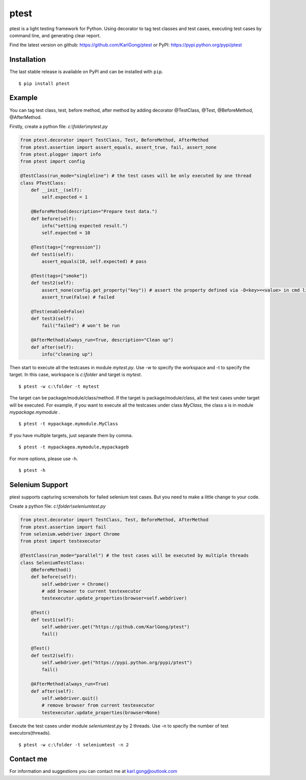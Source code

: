=====
ptest
=====
ptest is a light testing framework for Python.
Using decorator to tag test classes and test cases, executing test cases by command line, and generating clear report.

Find the latest version on github: https://github.com/KarlGong/ptest or PyPI: https://pypi.python.org/pypi/ptest

Installation
------------
The last stable release is available on PyPI and can be installed with ``pip``.

::

	$ pip install ptest

Example
-------
You can tag test class, test, before method, after method by adding decorator @TestClass, @Test, @BeforeMethod, @AfterMethod.

Firstly, create a python file: *c:\\folder\\mytest.py*

.. code:: python

	from ptest.decorator import TestClass, Test, BeforeMethod, AfterMethod
	from ptest.assertion import assert_equals, assert_true, fail, assert_none
	from ptest.plogger import info
	from ptest import config

	@TestClass(run_mode="singleline") # the test cases will be only executed by one thread
	class PTestClass:
	    def __init__(self):
	        self.expected = 1

	    @BeforeMethod(description="Prepare test data.")
	    def before(self):
	        info("setting expected result.")
	        self.expected = 10
	
	    @Test(tags=["regression"])
	    def test1(self):
	        assert_equals(10, self.expected) # pass
	
	    @Test(tags=["smoke"])
	    def test2(self):
	        assert_none(config.get_property("key")) # assert the property defined via -D<key>=<value> in cmd line
	        assert_true(False) # failed
	
	    @Test(enabled=False)
	    def test3(self):
	        fail("failed") # won't be run
	
	    @AfterMethod(always_run=True, description="Clean up")
	    def after(self):
	        info("cleaning up")


Then start to execute all the testcases in module *mytest.py*.
Use -w to specify the workspace and -t to specify the target.
In this case, workspace is *c:\\folder* and target is *mytest*.

::

	$ ptest -w c:\folder -t mytest

The target can be package/module/class/method.
If the target is package/module/class, all the test cases under target will be executed.
For example, if you want to execute all the testcases under class *MyClass*, the class a is in module *mypackage.mymodule* .

::

	$ ptest -t mypackage.mymodule.MyClass

If you have multiple targets, just separate them by comma.

::

	$ ptest -t mypackagea.mymodule,mypackageb

For more options, please use -h.

::

	$ ptest -h

Selenium Support
----------------
ptest supports capturing screenshots for failed selenium test cases. But you need to make a little change to your code.

Create a python file: *c:\\folder\\seleniumtest.py*

.. code:: python

	from ptest.decorator import TestClass, Test, BeforeMethod, AfterMethod
	from ptest.assertion import fail
	from selenium.webdriver import Chrome
	from ptest import testexecutor

	@TestClass(run_mode="parallel") # the test cases will be executed by multiple threads
	class SeleniumTestClass:
	    @BeforeMethod()
	    def before(self):
	        self.webdriver = Chrome()
	        # add browser to current testexecutor
	        testexecutor.update_properties(browser=self.webdriver)

	    @Test()
	    def test1(self):
	        self.webdriver.get("https://github.com/KarlGong/ptest")
	        fail()

	    @Test()
	    def test2(self):
	        self.webdriver.get("https://pypi.python.org/pypi/ptest")
	        fail()

	    @AfterMethod(always_run=True)
	    def after(self):
	        self.webdriver.quit()
	        # remove browser from current testexecutor
	        testexecutor.update_properties(browser=None)

Execute the test cases under module *seleniumtest.py* by 2 threads.
Use -n to specify the number of test executors(threads).

::

	$ ptest -w c:\folder -t seleniumtest -n 2

Contact me
----------
For information and suggestions you can contact me at karl.gong@outlook.com